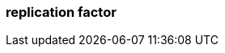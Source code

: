 === replication factor
:term-name: replication factor
:hover-text: The number of partition copies in a cluster. This is set to 3 in Redpanda Cloud deployments and 1 (no replication) in Self-Managed deployments. A replication factor of at least 3 ensures that each partition has a copy of its data on at least one other broker. One replica acts as the leader, and the other replicas are followers. 
:category: Redpanda core